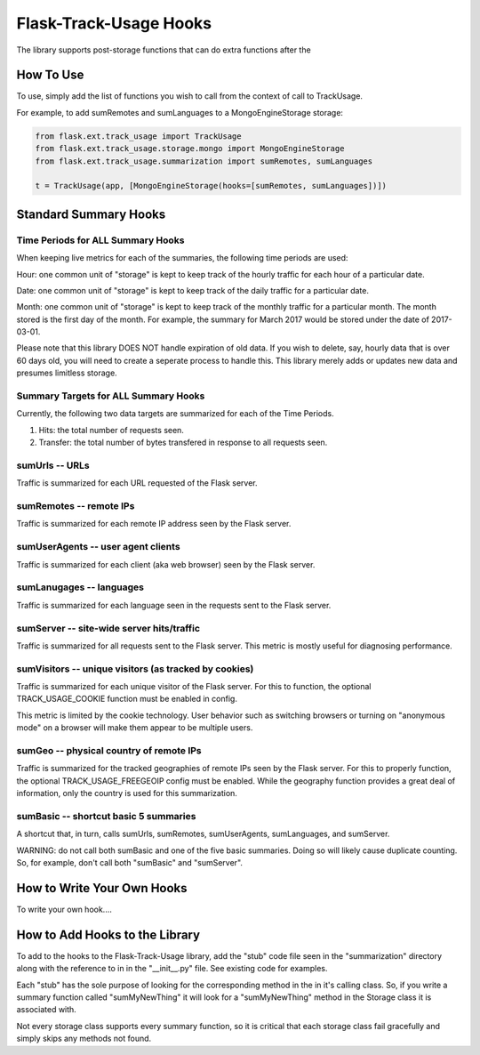 Flask-Track-Usage Hooks
=======================

The library supports post-storage functions that can do extra functions after the 


How To Use
----------

To use, simply add the list of functions you wish to call from the context of call to TrackUsage.

For example, to add sumRemotes and sumLanguages to a MongoEngineStorage storage:

.. code-block:: python

    from flask.ext.track_usage import TrackUsage
    from flask.ext.track_usage.storage.mongo import MongoEngineStorage
    from flask.ext.track_usage.summarization import sumRemotes, sumLanguages

    t = TrackUsage(app, [MongoEngineStorage(hooks=[sumRemotes, sumLanguages])])

Standard Summary Hooks
----------------------

Time Periods for ALL Summary Hooks
~~~~~~~~~~~~~~~~~~~~~~~~~~~~~~~~~~

When keeping live metrics for each of the summaries, the following time periods are used:

Hour: one common unit of "storage" is kept to keep track of the hourly traffic for each hour of a particular date.

Date: one common unit of "storage" is kept to keep track of the daily traffic for a particular date.

Month: one common unit of "storage" is kept to keep track of the monthly traffic for a particular month. The month stored is the first day of the month. For example, the summary for March 2017 would be stored under the date of 2017-03-01.

Please note that this library DOES NOT handle expiration of old data. If you wish to delete, say, hourly data that is over 60 days old, you will need to create a seperate process to handle this. This library merely adds or updates new data and presumes limitless storage.

Summary Targets for ALL Summary Hooks
~~~~~~~~~~~~~~~~~~~~~~~~~~~~~~~~~~~~~

Currently, the following two data targets are summarized for each of the Time Periods.

1. Hits: the total number of requests seen.
2. Transfer: the total number of bytes transfered in response to all requests seen.

sumUrls -- URLs
~~~~~~~~~~~~~~~

Traffic is summarized for each URL requested of the Flask server.

sumRemotes -- remote IPs
~~~~~~~~~~~~~~~~~~~~~~~~

Traffic is summarized for each remote IP address seen by the Flask server.

sumUserAgents -- user agent clients
~~~~~~~~~~~~~~~~~~~~~~~~~~~~~~~~~~~

Traffic is summarized for each client (aka web browser) seen by the Flask server.

sumLanugages -- languages
~~~~~~~~~~~~~~~~~~~~~~~~~

Traffic is summarized for each language seen in the requests sent to the Flask server.

sumServer -- site-wide server hits/traffic
~~~~~~~~~~~~~~~~~~~~~~~~~~~~~~~~~~~~~~~~~~

Traffic is summarized for all requests sent to the Flask server. This metric is mostly useful for diagnosing performance.

sumVisitors -- unique visitors (as tracked by cookies)
~~~~~~~~~~~~~~~~~~~~~~~~~~~~~~~~~~~~~~~~~~~~~~~~~~~~~~

Traffic is summarized for each unique visitor of the Flask server. For this to function, the optional TRACK_USAGE_COOKIE function must be enabled in config.

This metric is limited by the cookie technology. User behavior such as switching browsers or turning on "anonymous mode" on a browser will make them appear to be multiple users.

sumGeo -- physical country of remote IPs
~~~~~~~~~~~~~~~~~~~~~~~~~~~~~~~~~~~~~~~~

Traffic is summarized for the tracked geographies of remote IPs seen by the Flask server. For this to properly function, the optional TRACK_USAGE_FREEGEOIP config must be enabled. While the geography function provides a great deal of information, only the country is used for this summarization.


sumBasic -- shortcut basic 5 summaries
~~~~~~~~~~~~~~~~~~~~~~~~~~~~~~~~~~~~~~

A shortcut that, in turn, calls sumUrls, sumRemotes, sumUserAgents, sumLanguages, and sumServer.

WARNING: do not call both sumBasic and one of the five basic summaries. Doing so will likely cause duplicate counting. So, for example, don't call both "sumBasic" and "sumServer".

How to Write Your Own Hooks
---------------------------

To write your own hook....

How to Add Hooks to the Library
-------------------------------

To add to the hooks to the Flask-Track-Usage library, add the "stub" code file seen in the "summarization" directory along with the reference to in in the "__init__.py" file. See existing code for examples.

Each "stub" has the sole purpose of looking for the corresponding method in the in it's calling class. So, if you write a summary function called "sumMyNewThing" it will look for a "sumMyNewThing" method in the Storage class it is associated with.

Not every storage class supports every summary function, so it is critical that each storage class fail gracefully and simply skips any methods not found.